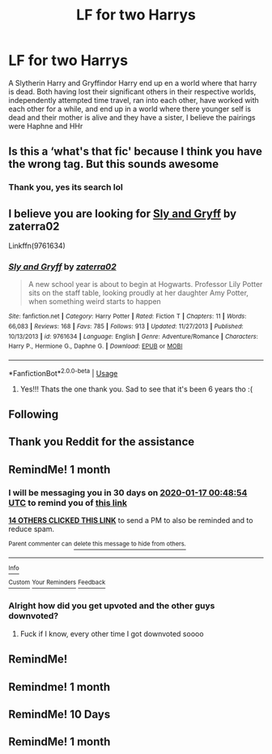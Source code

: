 #+TITLE: LF for two Harrys

* LF for two Harrys
:PROPERTIES:
:Author: GlitchedMaxG
:Score: 100
:DateUnix: 1576529204.0
:DateShort: 2019-Dec-17
:FlairText: What's That Fic?
:END:
A Slytherin Harry and Gryffindor Harry end up en a world where that harry is dead. Both having lost their significant others in their respective worlds, independently attempted time travel, ran into each other, have worked with each other for a while, and end up in a world where there younger self is dead and their mother is alive and they have a sister, I believe the pairings were Haphne and HHr


** Is this a ‘what's that fic' because I think you have the wrong tag. But this sounds awesome
:PROPERTIES:
:Author: RavenclawHufflepuff
:Score: 37
:DateUnix: 1576535100.0
:DateShort: 2019-Dec-17
:END:

*** Thank you, yes its search lol
:PROPERTIES:
:Author: GlitchedMaxG
:Score: 14
:DateUnix: 1576535330.0
:DateShort: 2019-Dec-17
:END:


** I believe you are looking for [[https://www.fanfiction.net/s/9761634/1/Sly-and-Gryff][Sly and Gryff]] by zaterra02

Linkffn(9761634)
:PROPERTIES:
:Author: ishu_17
:Score: 17
:DateUnix: 1576552892.0
:DateShort: 2019-Dec-17
:END:

*** [[https://www.fanfiction.net/s/9761634/1/][*/Sly and Gryff/*]] by [[https://www.fanfiction.net/u/4686386/zaterra02][/zaterra02/]]

#+begin_quote
  A new school year is about to begin at Hogwarts. Professor Lily Potter sits on the staff table, looking proudly at her daughter Amy Potter, when something weird starts to happen
#+end_quote

^{/Site/:} ^{fanfiction.net} ^{*|*} ^{/Category/:} ^{Harry} ^{Potter} ^{*|*} ^{/Rated/:} ^{Fiction} ^{T} ^{*|*} ^{/Chapters/:} ^{11} ^{*|*} ^{/Words/:} ^{66,083} ^{*|*} ^{/Reviews/:} ^{168} ^{*|*} ^{/Favs/:} ^{785} ^{*|*} ^{/Follows/:} ^{913} ^{*|*} ^{/Updated/:} ^{11/27/2013} ^{*|*} ^{/Published/:} ^{10/13/2013} ^{*|*} ^{/id/:} ^{9761634} ^{*|*} ^{/Language/:} ^{English} ^{*|*} ^{/Genre/:} ^{Adventure/Romance} ^{*|*} ^{/Characters/:} ^{Harry} ^{P.,} ^{Hermione} ^{G.,} ^{Daphne} ^{G.} ^{*|*} ^{/Download/:} ^{[[http://www.ff2ebook.com/old/ffn-bot/index.php?id=9761634&source=ff&filetype=epub][EPUB]]} ^{or} ^{[[http://www.ff2ebook.com/old/ffn-bot/index.php?id=9761634&source=ff&filetype=mobi][MOBI]]}

--------------

*FanfictionBot*^{2.0.0-beta} | [[https://github.com/tusing/reddit-ffn-bot/wiki/Usage][Usage]]
:PROPERTIES:
:Author: FanfictionBot
:Score: 10
:DateUnix: 1576552899.0
:DateShort: 2019-Dec-17
:END:

**** Yes!!! Thats the one thank you. Sad to see that it's been 6 years tho :(
:PROPERTIES:
:Author: GlitchedMaxG
:Score: 5
:DateUnix: 1576556034.0
:DateShort: 2019-Dec-17
:END:


** Following
:PROPERTIES:
:Author: Lord_Brazil
:Score: 5
:DateUnix: 1576542243.0
:DateShort: 2019-Dec-17
:END:


** Thank you Reddit for the assistance
:PROPERTIES:
:Author: GlitchedMaxG
:Score: 2
:DateUnix: 1576556061.0
:DateShort: 2019-Dec-17
:END:


** RemindMe! 1 month
:PROPERTIES:
:Author: Yeknomerif
:Score: 1
:DateUnix: 1576543734.0
:DateShort: 2019-Dec-17
:END:

*** I will be messaging you in 30 days on [[http://www.wolframalpha.com/input/?i=2020-01-17%2000:48:54%20UTC%20To%20Local%20Time][*2020-01-17 00:48:54 UTC*]] to remind you of [[https://np.reddit.com/r/HPfanfiction/comments/ebkwry/lf_for_two_harrys/fb68313/?context=3][*this link*]]

[[https://np.reddit.com/message/compose/?to=RemindMeBot&subject=Reminder&message=%5Bhttps%3A%2F%2Fwww.reddit.com%2Fr%2FHPfanfiction%2Fcomments%2Febkwry%2Flf_for_two_harrys%2Ffb68313%2F%5D%0A%0ARemindMe%21%202020-01-17%2000%3A48%3A54%20UTC][*14 OTHERS CLICKED THIS LINK*]] to send a PM to also be reminded and to reduce spam.

^{Parent commenter can} [[https://np.reddit.com/message/compose/?to=RemindMeBot&subject=Delete%20Comment&message=Delete%21%20ebkwry][^{delete this message to hide from others.}]]

--------------

[[https://np.reddit.com/r/RemindMeBot/comments/e1bko7/remindmebot_info_v21/][^{Info}]]

[[https://np.reddit.com/message/compose/?to=RemindMeBot&subject=Reminder&message=%5BLink%20or%20message%20inside%20square%20brackets%5D%0A%0ARemindMe%21%20Time%20period%20here][^{Custom}]]
[[https://np.reddit.com/message/compose/?to=RemindMeBot&subject=List%20Of%20Reminders&message=MyReminders%21][^{Your Reminders}]]
[[https://np.reddit.com/message/compose/?to=Watchful1&subject=RemindMeBot%20Feedback][^{Feedback}]]
:PROPERTIES:
:Author: RemindMeBot
:Score: 3
:DateUnix: 1576543753.0
:DateShort: 2019-Dec-17
:END:


*** Alright how did you get upvoted and the other guys downvoted?
:PROPERTIES:
:Author: InfernoItaliano
:Score: 1
:DateUnix: 1576604677.0
:DateShort: 2019-Dec-17
:END:

**** Fuck if I know, every other time I got downvoted soooo
:PROPERTIES:
:Author: Yeknomerif
:Score: 3
:DateUnix: 1576604710.0
:DateShort: 2019-Dec-17
:END:


** RemindMe!
:PROPERTIES:
:Author: HDX17
:Score: -4
:DateUnix: 1576548345.0
:DateShort: 2019-Dec-17
:END:


** Remindme! 1 month
:PROPERTIES:
:Author: MysteryMarauder
:Score: -2
:DateUnix: 1576550353.0
:DateShort: 2019-Dec-17
:END:


** RemindMe! 10 Days
:PROPERTIES:
:Author: ShadeSlayer323
:Score: -5
:DateUnix: 1576555089.0
:DateShort: 2019-Dec-17
:END:


** RemindMe! 1 month
:PROPERTIES:
:Author: Send_Me_Ur_Data
:Score: -4
:DateUnix: 1576555250.0
:DateShort: 2019-Dec-17
:END:
